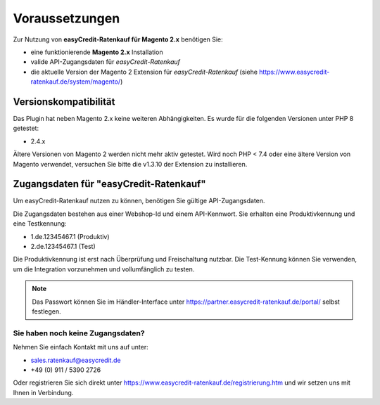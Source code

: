================
Voraussetzungen
================

Zur Nutzung von **easyCredit-Ratenkauf für Magento 2.x** benötigen Sie:

* eine funktionierende **Magento 2.x** Installation 
* valide API-Zugangsdaten für *easyCredit-Ratenkauf*
* die aktuelle Version der Magento 2 Extension für *easyCredit-Ratenkauf* (siehe https://www.easycredit-ratenkauf.de/system/magento/) 

Versionskompatibilität
----------------------


Das Plugin hat neben Magento 2.x keine weiteren Abhängigkeiten. Es wurde für die folgenden Versionen unter PHP 8 getestet:

* 2.4.x

Ältere Versionen von Magento 2 werden nicht mehr aktiv getestet. Wird noch PHP < 7.4 oder eine ältere Version von Magento verwendet, versuchen Sie bitte die v1.3.10 der Extension zu installieren.

Zugangsdaten für "easyCredit-Ratenkauf"
------------------------------------------

Um easyCredit-Ratenkauf nutzen zu können, benötigen Sie gültige API-Zugangsdaten.

Die Zugangsdaten bestehen aus einer Webshop-Id und einem API-Kennwort. Sie erhalten eine Produktivkennung und eine Testkennung:

* 1.de.12345467.1 (Produktiv)
* 2.de.12345467.1 (Test)

Die Produktivkennung ist erst nach Überprüfung und Freischaltung nutzbar. Die Test-Kennung können Sie verwenden, um die Integration vorzunehmen und vollumfänglich zu testen. 

.. note:: Das Passwort können Sie im Händler-Interface unter https://partner.easycredit-ratenkauf.de/portal/ selbst festlegen.

Sie haben noch keine Zugangsdaten?
~~~~~~~~~~~~~~~~~~~~~~~~~~~~~~~~~~~~

Nehmen Sie einfach Kontakt mit uns auf unter:

* sales.ratenkauf@easycredit.de 
* +49 (0) 911 / 5390 2726

Oder registrieren Sie sich direkt unter https://www.easycredit-ratenkauf.de/registrierung.htm und wir setzen uns mit Ihnen in Verbindung.
